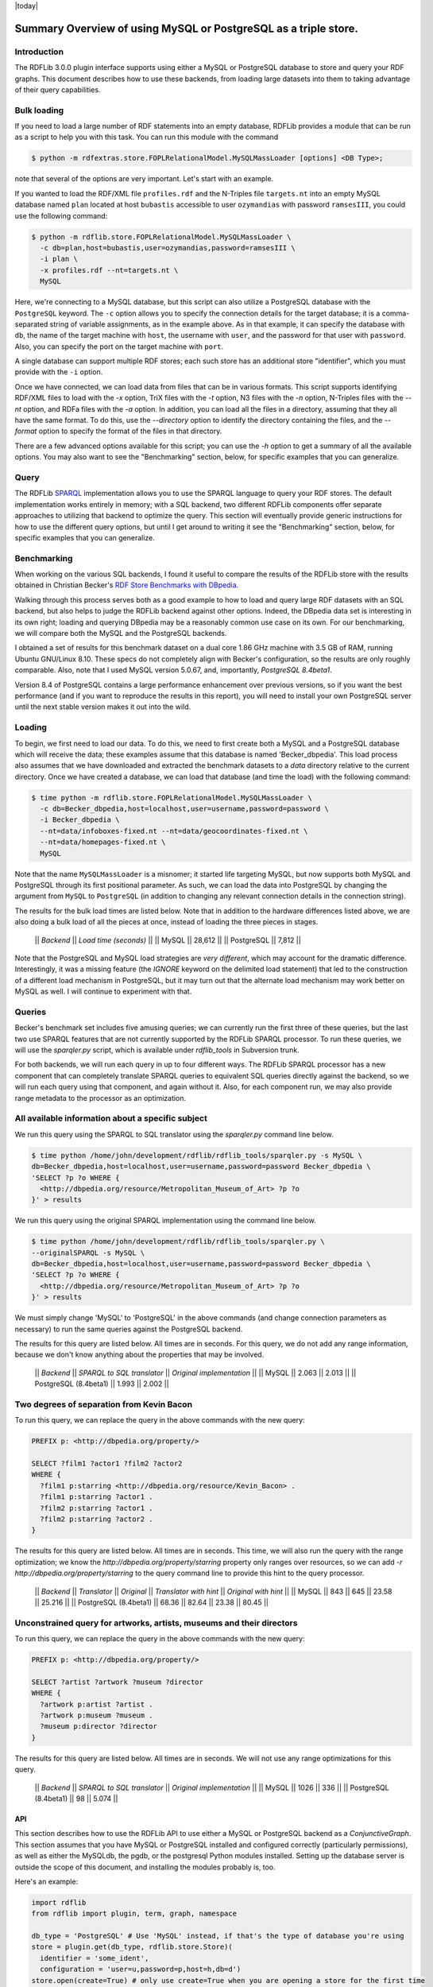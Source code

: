 .. _rdfextras_storage_mysqlpg: RDFExtras storage MySQLPg

|today|

================================================================
Summary Overview of using MySQL or PostgreSQL as a triple store.
================================================================

Introduction
------------

The RDFLib 3.0.0 plugin interface supports using either a MySQL or PostgreSQL
database to store and query your RDF graphs. This document describes how to
use these backends, from loading large datasets into them to taking advantage
of their query capabilities.

Bulk loading
------------
If you need to load a large number of RDF statements into an empty database,
RDFLib provides a module that can be run as a script to help you with this
task. You can run this module with the command 

.. sourcecode:: bash

    $ python -m rdfextras.store.FOPLRelationalModel.MySQLMassLoader [options] <DB Type>; 

note that several of the options are very important. Let's start with an example.

If you wanted to load the RDF/XML file ``profiles.rdf`` and the N-Triples file
``targets.nt`` into an empty MySQL database named ``plan`` located at host
``bubastis`` accessible to user ``ozymandias`` with password ``ramsesIII``, you
could use the following command:

.. sourcecode:: bash

    $ python -m rdflib.store.FOPLRelationalModel.MySQLMassLoader \
      -c db=plan,host=bubastis,user=ozymandias,password=ramsesIII \
      -i plan \
      -x profiles.rdf --nt=targets.nt \
      MySQL

Here, we're connecting to a MySQL database, but this script can also utilize a
PostgreSQL database with the ``PostgreSQL`` keyword. The ``-c`` option allows you
to specify the connection details for the target database; it is a
comma-separated string of variable assignments, as in the example above. As in
that example, it can specify the database with ``db``, the name of the target
machine with ``host``, the username with ``user``, and the password for that user
with ``password``. Also, you can specify the port on the target machine with
``port``. 

A single database can support multiple RDF stores; each such store has
an additional store "identifier", which you must provide with the ``-i`` option.

Once we have connected, we can load data from files that can be in various
formats. This script supports identifying RDF/XML files to load with the `-x`
option, TriX files with the `-t` option, N3 files with the `-n` option,
N-Triples files with the `--nt` option, and RDFa files with the `-a` option.
In addition, you can load all the files in a directory, assuming that they all
have the same format. To do this, use the `--directory` option to identify the
directory containing the files, and the `--format` option to specify the
format of the files in that directory.

There are a few advanced options available for this script; you can use the
`-h` option to get a summary of all the available options. You may also want
to see the "Benchmarking" section, below, for specific examples that you can
generalize.

Query
-----

The RDFLib `SPARQL <http://www.w3.org/TR/rdf-sparql-query/>`_ implementation
allows you to use the SPARQL language to query your RDF stores. The default
implementation works entirely in memory; with a SQL backend, two different
RDFLib components offer separate approaches to utilizing that backend to
optimize the query. This section will eventually provide generic instructions
for how to use the different query options, but until I get around to writing
it see the "Benchmarking" section, below, for specific examples that you can
generalize.

Benchmarking
------------

When working on the various SQL backends, I found it useful to compare the
results of the RDFLib store with the results obtained in Christian Becker's
`RDF Store Benchmarks with DBpedia <http://www4.wiwiss.fu-berlin.de/benchmarks-200801/>`_. 

Walking through this process serves both as a good example to how
to load and query large RDF datasets with an SQL backend, but also helps to
judge the RDFLib backend against other options. Indeed, the DBpedia data set
is interesting in its own right; loading and querying DBpedia may be a
reasonably common use case on its own. For our benchmarking, we will compare
both the MySQL and the PostgreSQL backends.

I obtained a set of results for this benchmark dataset on a dual core 1.86 GHz
machine with 3.5 GB of RAM, running Ubuntu GNU/Linux 8.10. These specs do not
completely align with Becker's configuration, so the results are only roughly
comparable. Also, note that I used MySQL version 5.0.67, and, importantly,
*PostgreSQL 8.4beta1*.

Version 8.4 of PostgreSQL contains a large performance enhancement over
previous versions, so if you want the best performance (and if you want to
reproduce the results in this report), you will need to install your own
PostgreSQL server until the next stable version makes it out into the wild.

Loading
-------

To begin, we first need to load our data. To do this, we need to first create
both a MySQL and a PostgreSQL database which will receive the data; these
examples assume that this database is named 'Becker_dbpedia'. This load
process also assumes that we have downloaded and extracted the benchmark
datasets to a `data` directory relative to the current directory. Once we have
created a database, we can load that database (and time the load) with the
following command:


.. sourcecode:: bash

    $ time python -m rdflib.store.FOPLRelationalModel.MySQLMassLoader \
      -c db=Becker_dbpedia,host=localhost,user=username,password=password \
      -i Becker_dbpedia \
      --nt=data/infoboxes-fixed.nt --nt=data/geocoordinates-fixed.nt \
      --nt=data/homepages-fixed.nt \
      MySQL

Note that the name ``MySQLMassLoader`` is a misnomer; it started life
targeting MySQL, but now supports both MySQL and PostgreSQL through its first
positional parameter. As such, we can load the data into PostgreSQL by
changing the argument from ``MySQL`` to ``PostgreSQL`` (in addition to changing
any relevant connection details in the connection string).

The results for the bulk load times are listed below. Note that in addition to
the hardware differences listed above, we are also doing a bulk load of all
the pieces at once, instead of loading the three pieces in stages.

    || *Backend* || *Load time (seconds)* ||
    || MySQL || 28,612 ||
    || PostgreSQL || 7,812 ||

Note that the PostgreSQL and MySQL load strategies are *very different*, which
may account for the dramatic difference. Interestingly, it was a missing
feature (the `IGNORE` keyword on the delimited load statement) that led to the
construction of a different load mechanism in PostgreSQL, but it may turn out
that the alternate load mechanism may work better on MySQL as well. I will
continue to experiment with that.

Queries
-------

Becker's benchmark set includes five amusing queries; we can currently run the
first three of these queries, but the last two use SPARQL features that are
not currently supported by the RDFLib SPARQL processor. To run these queries,
we will use the `sparqler.py` script, which is available under `rdflib_tools`
in Subversion trunk.

For both backends, we will run each query in up to four different ways. The
RDFLib SPARQL processor has a new component that can completely translate
SPARQL queries to equivalent SQL queries directly against the backend, so we
will run each query using that component, and again without it. Also, for each
component run, we may also provide range metadata to the processor as an
optimization.

All available information about a specific subject
--------------------------------------------------

We run this query using the SPARQL to SQL translator using the `sparqler.py`
command line below.

.. sourcecode:: python

    $ time python /home/john/development/rdflib/rdflib_tools/sparqler.py -s MySQL \
    db=Becker_dbpedia,host=localhost,user=username,password=password Becker_dbpedia \
    'SELECT ?p ?o WHERE {
      <http://dbpedia.org/resource/Metropolitan_Museum_of_Art> ?p ?o
    }' > results


We run this query using the original SPARQL implementation using the command line below.


.. sourcecode:: bash

    $ time python /home/john/development/rdflib/rdflib_tools/sparqler.py \
    --originalSPARQL -s MySQL \
    db=Becker_dbpedia,host=localhost,user=username,password=password Becker_dbpedia \
    'SELECT ?p ?o WHERE {                                                               
      <http://dbpedia.org/resource/Metropolitan_Museum_of_Art> ?p ?o
    }' > results


We must simply change 'MySQL' to 'PostgreSQL' in the above commands (and
change connection parameters as necessary) to run the same queries against the
PostgreSQL backend.

The results for this query are listed below. All times are in seconds. For
this query, we do not add any range information, because we don't know
anything about the properties that may be involved.

    || *Backend* || *SPARQL to SQL translator* || *Original implementation* ||
    || MySQL || 2.063 || 2.013 ||
    || PostgreSQL (8.4beta1) || 1.993 || 2.002 ||

Two degrees of separation from Kevin Bacon
------------------------------------------

To run this query, we can replace the query in the above commands with the new
query:

.. sourcecode:: sparql

    PREFIX p: <http://dbpedia.org/property/>

    SELECT ?film1 ?actor1 ?film2 ?actor2
    WHERE {
      ?film1 p:starring <http://dbpedia.org/resource/Kevin_Bacon> .
      ?film1 p:starring ?actor1 .
      ?film2 p:starring ?actor1 .
      ?film2 p:starring ?actor2 .
    }


The results for this query are listed below. All times are in seconds. This
time, we will also run the query with the range optimization; we know the
`http://dbpedia.org/property/starring` property only ranges over resources, so
we can add `-r http://dbpedia.org/property/starring` to the query command line
to provide this hint to the query processor.

    || *Backend* || *Translator* || *Original* || *Translator with hint* || *Original with hint* ||
    || MySQL || 843 || 645 || 23.58 || 25.216 ||
    || PostgreSQL (8.4beta1) || 68.36 || 82.64 || 23.38 || 80.45 ||

Unconstrained query for artworks, artists, museums and their directors
----------------------------------------------------------------------

To run this query, we can replace the query in the above commands with the new query:

.. sourcecode:: python

    PREFIX p: <http://dbpedia.org/property/>

    SELECT ?artist ?artwork ?museum ?director
    WHERE {
      ?artwork p:artist ?artist .
      ?artwork p:museum ?museum .
      ?museum p:director ?director
    }

The results for this query are listed below. All times are in seconds. We will
not use any range optimizations for this query.

    || *Backend* || *SPARQL to SQL translator* || *Original implementation* ||
    || MySQL || 1026 || 336 ||
    || PostgreSQL (8.4beta1) || 98 || 5.074 ||

API
===

This section describes how to use the RDFLib API to use either a MySQL or
PostgreSQL backend as a `ConjunctiveGraph`. This section assumes that you have
MySQL or PostgreSQL installed and configured correctly (particularly
permissions), as well as either the MySQLdb, the pgdb, or the postgresql
Python modules installed. Setting up the database server is outside the scope
of this document, and installing the modules probably is, too.

Here's an example:

.. sourcecode :: python

    import rdflib
    from rdflib import plugin, term, graph, namespace

    db_type = 'PostgreSQL' # Use 'MySQL' instead, if that's the type of database you're using
    store = plugin.get(db_type, rdflib.store.Store)(
      identifier = 'some_ident',
      configuration = 'user=u,password=p,host=h,db=d')
    store.open(create=True) # only use create=True when you are opening a store for the first time

    g = graph.ConjunctiveGraph(store)
    sg = graph.Graph(store,
      identifier=term.URIRef('tag:jlc6@po.cwru.edu,2009-08-20:bookmarks'))
    sg.add((term.URIRef('http://www.google.com/'), namespace.RDFS.label,
            term.Literal('Google home page')))
    sg.add((term.URIRef('http://wikipedia.org/'), namespace.RDFS.label,
            term.Literal('Wikipedia home page')))

Other general Graph/ConjunctiveGraph API uses here

